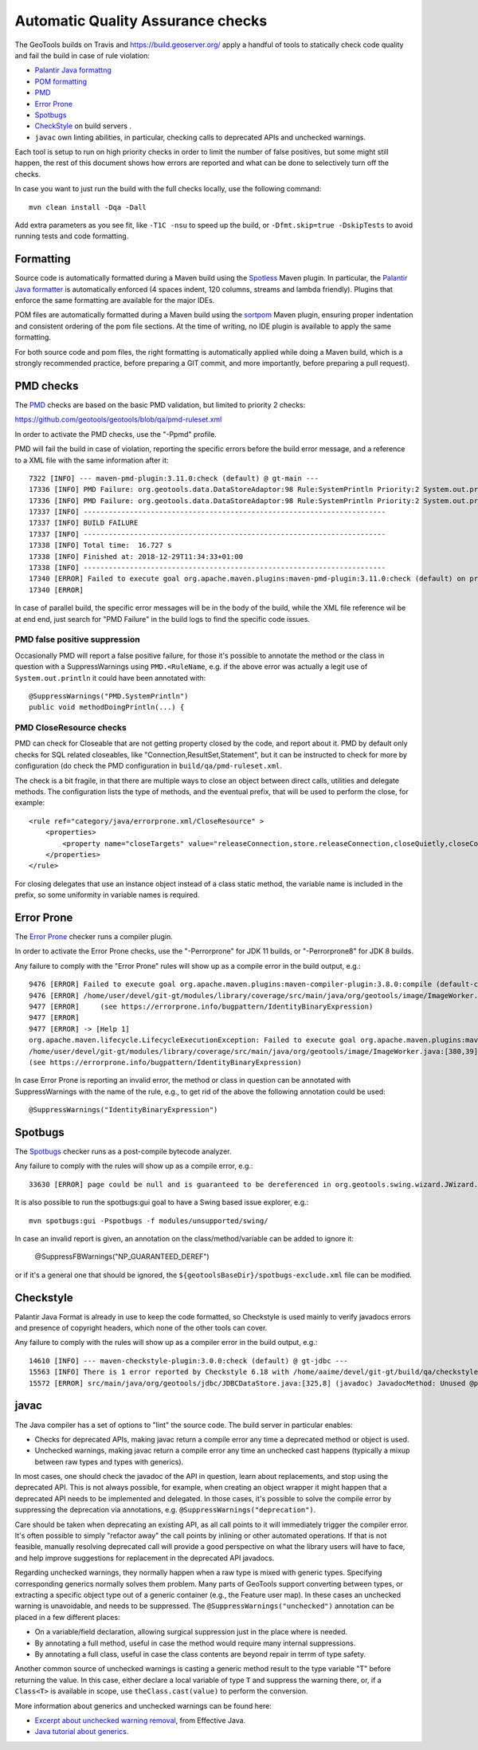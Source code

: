 Automatic Quality Assurance checks
----------------------------------

The GeoTools builds on Travis and `https://build.geoserver.org/ <https://build.geoserver.org/>`_ apply a handful of tools
to statically check code quality and fail the build in case of rule violation:

* `Palantir Java formattng <https://github.com/palantir/palantir-java-format>`_
* `POM formatting <https://github.com/Ekryd/sortpom>`_
* `PMD <https://pmd.github.io/>`_
* `Error Prone <https://errorprone.info/>`_
* `Spotbugs <https://spotbugs.github.io/>`_
* `CheckStyle <http://checkstyle.sourceforge.net/>`_ on build servers .
* ``javac`` own linting abilities, in particular, checking calls to deprecated APIs and unchecked warnings.

Each tool is setup to run on high priority checks in order to limit the number of false positives,
but some might still happen, the rest of this document shows how errors are reported and what
can be done to selectively turn off the checks.

In case you want to just run the build with the full checks locally, use the following command::

    mvn clean install -Dqa -Dall

Add extra parameters as you see fit, like ``-T1C -nsu`` to speed up the build, or ``-Dfmt.skip=true -DskipTests``
to avoid running tests and code formatting.

Formatting
^^^^^^^^^^

Source code is automatically formatted during a Maven build using the `Spotless <https://github.com/diffplug/spotless/tree/main/plugin-maven>`_
Maven plugin. In particular, the `Palantir Java formatter <https://github.com/palantir/palantir-java-format>`_
is automatically enforced (4 spaces indent, 120 columns, streams and lambda friendly).
Plugins that enforce the same formatting are available for the major IDEs.

POM files are automatically formatted during a Maven build using the `sortpom <https://github.com/Ekryd/sortpom>`_
Maven plugin, ensuring proper indentation and consistent ordering of the pom file sections.
At the time of writing, no IDE plugin is available to apply the same formatting.

For both source code and pom files, the right formatting is automatically applied while doing
a Maven build, which is a strongly recommended practice, before preparing a GIT commit, 
and more importantly, before preparing a pull request).

PMD checks
^^^^^^^^^^

The `PMD <https://pmd.github.io/>`_ checks are based on the basic PMD validation, but limited to priority 2 checks:

https://github.com/geotools/geotools/blob/qa/pmd-ruleset.xml

In order to activate the PMD checks, use the "-Ppmd" profile.

PMD will fail the build in case of violation, reporting the specific errors before the build
error message, and a reference to a XML file with the same information after it::

    7322 [INFO] --- maven-pmd-plugin:3.11.0:check (default) @ gt-main ---
    17336 [INFO] PMD Failure: org.geotools.data.DataStoreAdaptor:98 Rule:SystemPrintln Priority:2 System.out.println is used.
    17336 [INFO] PMD Failure: org.geotools.data.DataStoreAdaptor:98 Rule:SystemPrintln Priority:2 System.out.println is used.
    17337 [INFO] ------------------------------------------------------------------------
    17337 [INFO] BUILD FAILURE
    17337 [INFO] ------------------------------------------------------------------------
    17338 [INFO] Total time:  16.727 s
    17338 [INFO] Finished at: 2018-12-29T11:34:33+01:00
    17338 [INFO] ------------------------------------------------------------------------
    17340 [ERROR] Failed to execute goal org.apache.maven.plugins:maven-pmd-plugin:3.11.0:check (default) on project gt-main: You have 1 PMD violation. For more details see:       /home/yourUser/devel/git-gt/modules/library/main/target/pmd.xml -> [Help 1]
    17340 [ERROR] 

In case of parallel build, the specific error messages will be in the body of the build, while the
XML file reference wil be at end end, just search for "PMD Failure" in the build logs to find the specific code issues.

PMD false positive suppression
""""""""""""""""""""""""""""""

Occasionally PMD will report a false positive failure, for those it's possible to annotate the method
or the class in question with a SuppressWarnings using ``PMD.<RuleName``, e.g. if the above error
was actually a legit use of ``System.out.println`` it could have been annotated with::

    @SuppressWarnings("PMD.SystemPrintln")
    public void methodDoingPrintln(...) {
    
PMD CloseResource checks
""""""""""""""""""""""""

PMD can check for Closeable that are not getting property closed by the code, and report about it.
PMD by default only checks for SQL related closeables, like "Connection,ResultSet,Statement", but it
can be instructed to check for more by configuration (do check the PMD configuration in 
``build/qa/pmd-ruleset.xml``.

The check is a bit fragile, in that there are multiple ways to close an object between direct calls,
utilities and delegate methods. The configuration lists the type of methods, and the eventual
prefix, that will be used to perform the close, for example::

    <rule ref="category/java/errorprone.xml/CloseResource" >
        <properties>
            <property name="closeTargets" value="releaseConnection,store.releaseConnection,closeQuietly,closeConnection,closeSafe,store.closeSafe,dataStore.closeSafe,getDataStore().closeSafe,close,closeResultSet,closeStmt"/>
        </properties>
    </rule>

For closing delegates that use an instance object instead of a class static method, the variable
name is included in the prefix, so some uniformity in variable names is required.


Error Prone
^^^^^^^^^^^

The `Error Prone <https://errorprone.info/>`_ checker runs a compiler plugin.

In order to activate the Error Prone checks, use the "-Perrorprone" for JDK 11 builds, or "-Perrorprone8" for JDK 8 builds.

Any failure to comply with the "Error Prone" rules will show up as a compile error in the build output, e.g.::

        9476 [ERROR] Failed to execute goal org.apache.maven.plugins:maven-compiler-plugin:3.8.0:compile (default-compile) on project gt-coverage: Compilation failure
        9476 [ERROR] /home/user/devel/git-gt/modules/library/coverage/src/main/java/org/geotools/image/ImageWorker.java:[380,39] error: [IdentityBinaryExpression] A binary expression where both operands are the same is usually incorrect; the value of this expression is equivalent to `255`.
        9477 [ERROR]     (see https://errorprone.info/bugpattern/IdentityBinaryExpression)
        9477 [ERROR] 
        9477 [ERROR] -> [Help 1]
        org.apache.maven.lifecycle.LifecycleExecutionException: Failed to execute goal org.apache.maven.plugins:maven-compiler-plugin:3.8.0:compile (default-compile) on project gt-coverage: Compilation failure
        /home/user/devel/git-gt/modules/library/coverage/src/main/java/org/geotools/image/ImageWorker.java:[380,39] error: [IdentityBinaryExpression] A binary expression where both operands are the same is usually incorrect; the value of this expression is equivalent to `255`.
        (see https://errorprone.info/bugpattern/IdentityBinaryExpression)

In case Error Prone is reporting an invalid error, the method or class in question can be annotated
with SuppressWarnings with the name of the rule, e.g., to get rid of the above the following annotation could be used::

   @SuppressWarnings("IdentityBinaryExpression")

Spotbugs
^^^^^^^^

The `Spotbugs <https://spotbugs.github.io/>`_ checker runs as a post-compile bytecode analyzer.

Any failure to comply with the rules will show up as a compile error, e.g.::

        33630 [ERROR] page could be null and is guaranteed to be dereferenced in org.geotools.swing.wizard.JWizard.setCurrentPanel(String) [org.geotools.swing.wizard.JWizard, org.geotools.swing.wizard.JWizard, org.geotools.swing.wizard.JWizard, org.geotools.swing.wizard.JWizard] Dereferenced at JWizard.java:[line 278]Dereferenced at JWizard.java:[line 269]Null value at JWizard.java:[line 254]Known null at JWizard.java:[line 255] NP_GUARANTEED_DEREF

It is also possible to run the spotbugs:gui goal to have a Swing based issue explorer, e.g.::

    mvn spotbugs:gui -Pspotbugs -f modules/unsupported/swing/

In case an invalid report is given, an annotation on the class/method/variable can be added to ignore it:

   @SuppressFBWarnings("NP_GUARANTEED_DEREF")

or if it's a general one that should be ignored, the ``${geotoolsBaseDir}/spotbugs-exclude.xml`` file can be modified.

Checkstyle
^^^^^^^^^^

Palantir Java Format is already in use to keep the code formatted, so Checkstyle is used mainly to verify javadocs errors
and presence of copyright headers, which none of the other tools can cover.

Any failure to comply with the rules will show up as a compiler error in the build output, e.g.::

        14610 [INFO] --- maven-checkstyle-plugin:3.0.0:check (default) @ gt-jdbc ---
        15563 [INFO] There is 1 error reported by Checkstyle 6.18 with /home/aaime/devel/git-gt/build/qa/checkstyle.xml ruleset.
        15572 [ERROR] src/main/java/org/geotools/jdbc/JDBCDataStore.java:[325,8] (javadoc) JavadocMethod: Unused @param tag for 'foobar'.

javac
^^^^^

The Java compiler has a set of options to "lint" the source code. The build server in particular
enables:

* Checks for deprecated APIs, making javac return a compile error any time a deprecated method 
  or object is used.
* Unchecked warnings, making javac return a compile error any time an unchecked cast happens
  (typically a mixup between raw types and types with generics).

In most cases, one should check the javadoc of the API in question, learn about replacements, and
stop using the deprecated API. This is not always possible, for example, when creating an object
wrapper it might happen that a deprecated API needs to be implemented and delegated.
In those cases, it's possible to solve the compile error by suppressing the deprecation via annotations, e.g.
``@SuppressWarnings("deprecation")``.

Care should be taken when deprecating an existing API, as all call points to it will immediately trigger
the compiler error. It's often possible to simply "refactor away" the call points by inlining or
other automated operations. If that is not feasible, manually resolving deprecated call will provide
a good perspective on what the library users will have to face, and help improve suggestions for
replacement in the deprecated API javadocs.

Regarding unchecked warnings, they normally happen when a raw type is mixed with generic types.
Specifying corresponding generics normally solves them problem.
Many parts of GeoTools support converting between types, or extracting a specific object type
out of a generic container (e.g., the Feature user map). In these cases an unchecked warning
is unavoidable, and needs to be suppressed. The ``@SuppressWarnings("unchecked")`` annotation
can be placed in a few different places:

* On a variable/field declaration, allowing surgical suppression just in the place where is needed.
* By annotating a full method, useful in case the method would require many internal suppressions.
* By annotating a full class, useful in case the class contents are beyond repair in terrm of
  type safety.

Another common source of unchecked warnings is casting a generic method result to the type variable
"T" before returning the value. In this case, either declare a local variable of type ``T`` and
suppress the warning there, or, if a ``Class<T>`` is available in scope, use ``theClass.cast(value)``
to perform the conversion.

More information about generics and unchecked warnings can be found here:

* `Excerpt about unchecked warning removal <https://www.informit.com/articles/article.aspx?p=2861454&seqNum=2>`_, from Effective Java.
* `Java tutorial about generics <https://docs.oracle.com/javase/tutorial/java/generics/index.html>`_.
